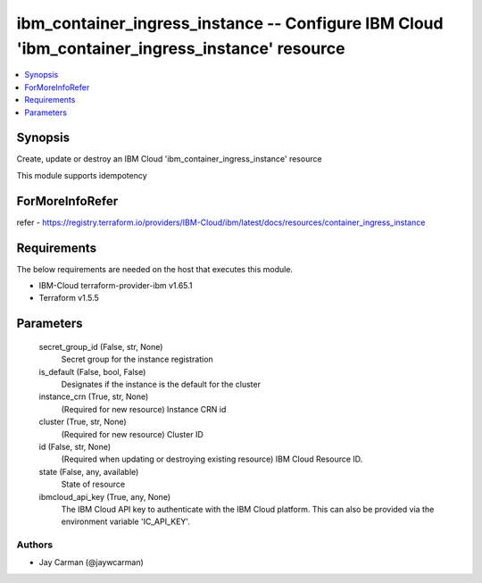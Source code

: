 
ibm_container_ingress_instance -- Configure IBM Cloud 'ibm_container_ingress_instance' resource
===============================================================================================

.. contents::
   :local:
   :depth: 1


Synopsis
--------

Create, update or destroy an IBM Cloud 'ibm_container_ingress_instance' resource

This module supports idempotency


ForMoreInfoRefer
----------------
refer - https://registry.terraform.io/providers/IBM-Cloud/ibm/latest/docs/resources/container_ingress_instance

Requirements
------------
The below requirements are needed on the host that executes this module.

- IBM-Cloud terraform-provider-ibm v1.65.1
- Terraform v1.5.5



Parameters
----------

  secret_group_id (False, str, None)
    Secret group for the instance registration


  is_default (False, bool, False)
    Designates if the instance is the default for the cluster


  instance_crn (True, str, None)
    (Required for new resource) Instance CRN id


  cluster (True, str, None)
    (Required for new resource) Cluster ID


  id (False, str, None)
    (Required when updating or destroying existing resource) IBM Cloud Resource ID.


  state (False, any, available)
    State of resource


  ibmcloud_api_key (True, any, None)
    The IBM Cloud API key to authenticate with the IBM Cloud platform. This can also be provided via the environment variable 'IC_API_KEY'.













Authors
~~~~~~~

- Jay Carman (@jaywcarman)

